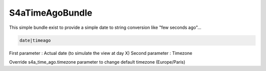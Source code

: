 S4aTimeAgoBundle
================

This simple bundle exist to provide a simple date to string conversion like "few seconds ago"...

.. code-block:: jinja

    date|timeago


First parameter : Actual date (to simulate the view at day X)
Second parameter : Timezone

Override s4a_time_ago.timezone parameter to change default timezone (Europe/Paris)